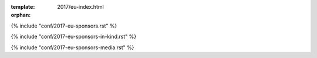 :template: 2017/eu-index.html
:orphan:


.. raw:: html

      <div class="container">
        <div class="row">
          <div class="col-xs-12">

            <div class="main-container main-container--home">

              <section class="buy-ticket">
                <div class="row">
                  <div class="col-xs-12 col-md-5 text-center">
                    <p class="buy-ticket__p buy-ticket__p--first">
                      Prague, Czech Republic
                      <span>|</span>
                      September 10-12, 2017
                    </p>
                  </div>
                  <div class="col-xs-12 col-md-7 text-xs-center text-md-right">
                    <div class="buy-ticket__2nd-col">
                      <a href="#news" class="btn btn-primary button button--narrow buy-ticket__talk">What's new?</a>
                      <p class="buy-ticket__p">|</p>
                      <a href="https://ti.to/writethedocs/write-the-docs-eu-2017/" class="btn btn-primary button button--narrow buy-ticket__ticket">Buy a ticket!</a>
                    </div>
                  </div>
                </div>
              </section>

              <!-- Schedule -->
              <section class="section">
                <div class="row">
                  <div class="col-xs-12">
                    <div class="section__header subheader">
                      <span class="subheader__yellow"></span>
                      <h2 class="subheader__header">Schedule Overview</h2>
                      <a href="/conf/eu/2017/schedule/" class="subheader__more">See full schedule</a>
                    </div>
                  </div>
                </div>
                <div class="row">
                  <div class="schedule-home">
                    <div class="schedule-home__line"></div>
                    <div class="col-xs-12 col-sm-4 text-center">
                      <div class="schedule-home__tile">
                        <div class="schedule-home__date">
                          September 9
                        </div>
                        <p class="schedule-home__day">
                          Saturday
                        </p>
                        <p class="schedule-home__desc">
                          If you're in town early,
                          join us for the <a href="/conf/eu/2017/boat/">Boat Tour</a>.
                          Prague features some of the most beautiful architectural and
                          historical monuments along the river, and water-touring is an
                          excellent way to sample the highlights.
                        </p>
                      </div>
                    </div>
                    <div class="col-xs-12 col-sm-4 text-center">
                      <div class="schedule-home__tile">
                        <div class="schedule-home__date">
                          September 10
                        </div>
                        <p class="schedule-home__day">
                          Sunday
                        </p>
                        <p class="schedule-home__desc">
                        Join us for the <a href="/conf/eu/2017/writing-day/">Writing Day</a> and Welcome Reception.
                        The first official day of the conference is full of chances to interact with other documentarians.
                        </p>
                      </div>
                    </div>
                    <div class="col-xs-12 col-sm-4 text-center">
                      <div class="schedule-home__tile schedule-home__tile--last">
                        <div class="schedule-home__date">
                          September 11-12
                        </div>
                        <p class="schedule-home__day">
                          Tuesday
                        </p>
                        <p class="schedule-home__desc">
                          The main days of the conference.
                          We will be running our main track in the ballroom,
                          and the <a href="/conf/eu/2017/unconference/">Unconference</a> in adjoining rooms.
                        </p>
                      </div>
                    </div>
                  </div>
                </div>
              </section>

.. datatemplate::
   :source: /_data/2017.eu.speakers.yaml
   :template: 2017/speaker-list.html

.. raw:: html

              <section class="section" id="news">
                <div class="row">
                  <div class="col-xs-12">
                    <div class="section__header subheader">

                      <span class="subheader__yellow"></span>
                      <h2 class="subheader__header">Latest News</h2>
                      <a href="news/" class="subheader__more">Read all news</a>
                    </div>
                  </div>
                </div>

                <div class="row">
                <div class="col-xs-12 col-md-4">
                  <a href="news/recap-retrospective/" class="well news__tile">
                    <h3 class="well__title">
                      Recap and Retrospective
                    </h3>
                    <p class="well__paragraph">
                    Thanks for attending the 2017 edition of Write the Docs Prague!
                    We're so grateful to our speakers, sponsors, volunteers...
                    </p>
                    <div class="well__time">
                      <span>12:00</span>|<span>October 16, 2017</span>
                    </div>
                  </a>
                </div>

                <div class="row">
                <div class="col-xs-12 col-md-4">
                  <a href="news/2week-info/" class="well news__tile">
                    <h3 class="well__title">
                      Get Ready for Write the Docs Prague 2017!
                    </h3>
                    <p class="well__paragraph">
                    Our website is up-to-date with the latest details about sessions,
                    activities, and locations. However, we are also happy to share with
                    you a quick summary right here...
                    </p>
                    <div class="well__time">
                      <span>12:00</span>|<span>August 28, 2017</span>
                    </div>
                  </a>
                </div>

                <div class="row">
                <div class="col-xs-12 col-md-4">
                  <a href="news/announcing-schedule/" class="well news__tile">
                    <h3 class="well__title">
                      Announcing talk Schedule
                    </h3>
                    <p class="well__paragraph">
                    Our website is now updated with the final schedule for
                    the talks...
                    </p>
                    <div class="well__time">
                      <span>12:00</span>|<span>August 8, 2017</span>
                    </div>
                  </a>
                </div>

              </section>
              <!-- Sponsors -->
              <section class="section section--last">

                <div class="row">
                  <div class="col-xs-12">
                    <div class="section__header subheader">
                      <span class="subheader__yellow"></span>
                      <h2 class="subheader__header">Sponsors</h2>
                    </div>
                  </div>
                </div>

                <div class="row">
                  <div class="col-sm-8 col-sm-offset-2">
                    <p>The conference wouldn't be nearly as great as it is without our wonderful corporate sponsors.
                    Thanks to these folks for supporting the community.</p>
                  </div>
                </div>

{% include "conf/2017-eu-sponsors.rst" %}

.. raw:: html

              <div class="row">
                <div class="col-sm-8 col-sm-offset-2">
                <br />
                <h3>
                  In kind sponsors
                </h3>
                </div>
              </div>

                <div class="row">
                  <div class="col-sm-8 col-sm-offset-2">
                    <p>Write the Docs is also helped out by companies that give their employees time to work on the conference.</p>
                  </div>
                </div>

{% include "conf/2017-eu-sponsors-in-kind.rst" %}

.. raw:: html

              <div class="row">
                <div class="col-sm-8 col-sm-offset-2">
                <br />
                <h3>
                  Media Sponsors
                </h3>
                </div>
              </div>

                <div class="row">
                  <div class="col-sm-8 col-sm-offset-2">
                    <p>These folks will be helping cover the conference so people who can't attend still get all the good information that is being presented!</p>
                  </div>
                </div>

{% include "conf/2017-eu-sponsors-media.rst" %}

.. raw:: html

              </section>

            </div>
          </div>
        </div>
      </div>
      
     <!-- Write-ups from the Community -->
              <section class="section">
              <div class="row">
                  <div class="col-xs-12">
                    <div class="section__header subheader">
                      <span class="subheader__yellow"></span>
                      <h2 class="subheader__header">Write-Ups from the Community</h2>
          <br />
                <ul>
                  <li><a href="https://www.k15t.com/blog/2017/09/4-insights-gained-at-write-the-docs-prague-2017">Four Insights Gained at Write the Docs Prague, 2017</a></li>
                  <li><a href="https://zerokspot.com/weblog/2017/09/27/write-the-docs-prague/">Zerokspot: Write the Docs Prague, 2017</a></li>
      <li><a href="https://www.knowledgeowl.com/home/write-the-docs-prague-conference-2017">Knowledgeowl: Write the Docs Prague, 2017</a></li>
      <li><a href="https://informaze.wordpress.com/2017/11/08/write-the-docs-2017-highlights/"</a>Informaze: Write the Docs 2017 Highlights</li>
                </ul>
              </div>
             </div>
            </div>
          </section>
